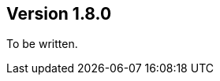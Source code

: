 //
//
//
ifndef::jqa-in-manual[== Version 1.8.0]
ifdef::jqa-in-manual[== Java 8 Plugin 1.8.0]

To be written.
